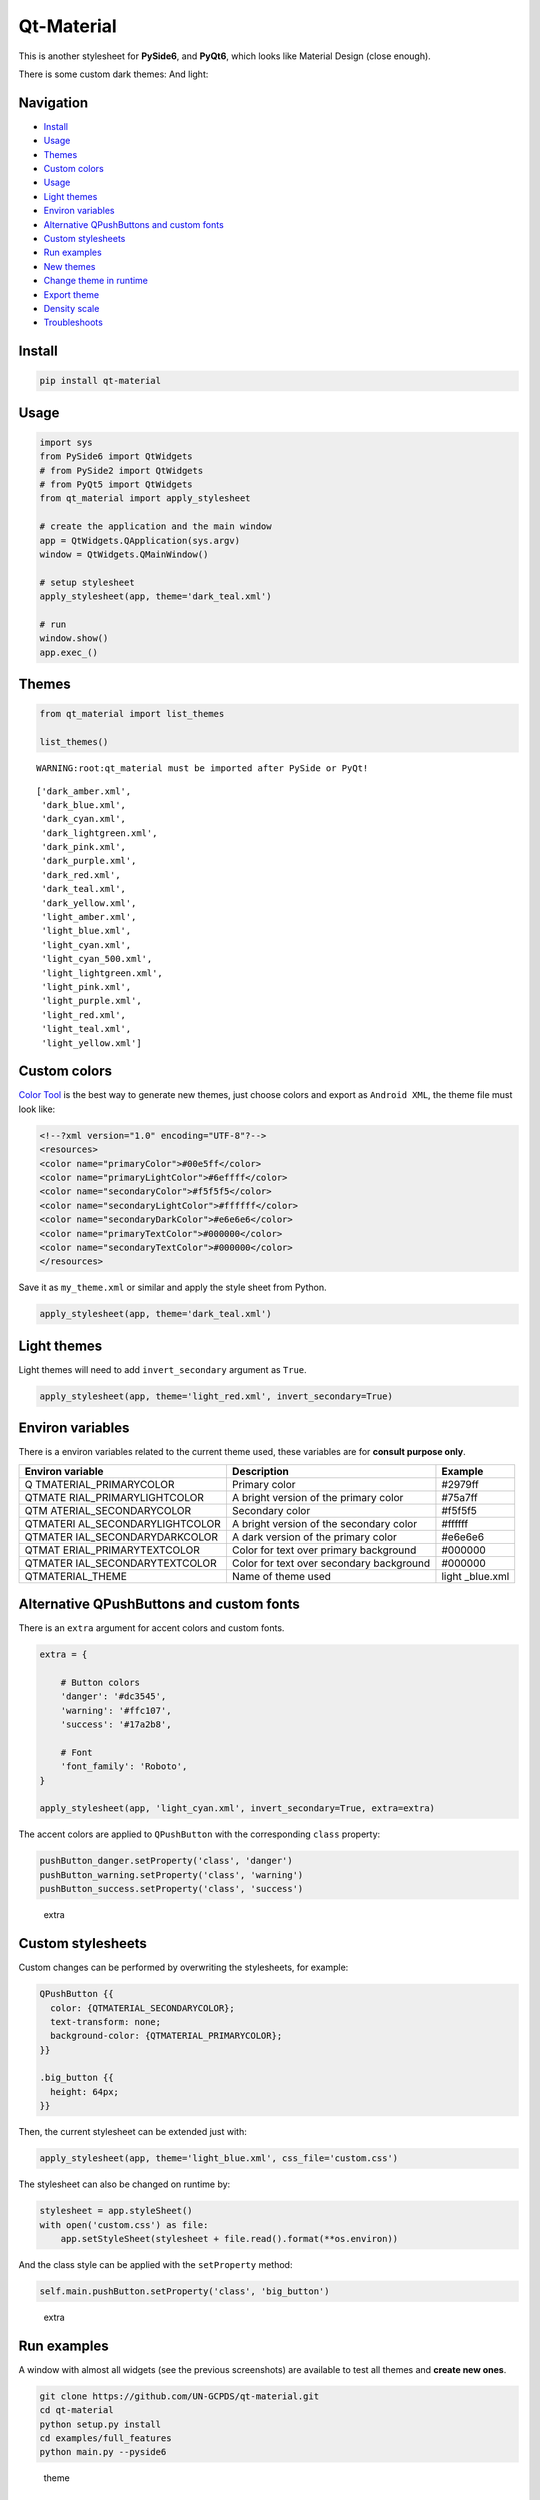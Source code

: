Qt-Material
===========

This is another stylesheet for **PySide6**, and **PyQt6**, which looks
like Material Design (close enough).

|GitHub top language| |PyPI - License| |PyPI| |PyPI - Status| |PyPI -
Python Version| |GitHub last commit| |CodeFactor Grade| |Documentation
Status|

.. |GitHub top language| image:: https://img.shields.io/github/languages/top/dunderlab/qt-material
.. |PyPI - License| image:: https://img.shields.io/pypi/l/qt-material
.. |PyPI| image:: https://img.shields.io/pypi/v/qt-material
.. |PyPI - Status| image:: https://img.shields.io/pypi/status/qt-material
.. |PyPI - Python Version| image:: https://img.shields.io/pypi/pyversions/qt-material
.. |GitHub last commit| image:: https://img.shields.io/github/last-commit/dunderlab/qt-material
.. |CodeFactor Grade| image:: https://img.shields.io/codefactor/grade/github/dunderlab/qt-material
.. |Documentation Status| image:: https://readthedocs.org/projects/qt-material/badge/?version=latest
   :target: https://qt-material.readthedocs.io/en/latest/?badge=latest

There is some custom dark themes: |dark| And light: |light|

.. |dark| image:: _images/dark.gif
.. |light| image:: _images/light.gif

Navigation
----------

-  `Install <#install>`__
-  `Usage <#usage>`__
-  `Themes <#themes>`__
-  `Custom colors <#custom-colors>`__
-  `Usage <#usage>`__
-  `Light themes <#light-themes>`__
-  `Environ variables <#environ-variables>`__
-  `Alternative QPushButtons and custom
   fonts <#alternative-qpushbuttons-and-custom-fonts>`__
-  `Custom stylesheets <#custom-stylesheets>`__
-  `Run examples <#run-examples>`__
-  `New themes <#new-themes>`__
-  `Change theme in runtime <#change-theme-in-runtime>`__
-  `Export theme <#export-theme>`__
-  `Density scale <#density-scale>`__
-  `Troubleshoots <#troubleshoots>`__

Install
-------

.. code:: ipython3

    pip install qt-material

Usage
-----

.. code:: ipython3

    import sys
    from PySide6 import QtWidgets
    # from PySide2 import QtWidgets
    # from PyQt5 import QtWidgets
    from qt_material import apply_stylesheet
    
    # create the application and the main window
    app = QtWidgets.QApplication(sys.argv)
    window = QtWidgets.QMainWindow()
    
    # setup stylesheet
    apply_stylesheet(app, theme='dark_teal.xml')
    
    # run
    window.show()
    app.exec_()

Themes
------

.. code:: ipython3

    from qt_material import list_themes
    
    list_themes()


.. parsed-literal::

    WARNING:root:qt_material must be imported after PySide or PyQt!




.. parsed-literal::

    ['dark_amber.xml',
     'dark_blue.xml',
     'dark_cyan.xml',
     'dark_lightgreen.xml',
     'dark_pink.xml',
     'dark_purple.xml',
     'dark_red.xml',
     'dark_teal.xml',
     'dark_yellow.xml',
     'light_amber.xml',
     'light_blue.xml',
     'light_cyan.xml',
     'light_cyan_500.xml',
     'light_lightgreen.xml',
     'light_pink.xml',
     'light_purple.xml',
     'light_red.xml',
     'light_teal.xml',
     'light_yellow.xml']



Custom colors
-------------

`Color Tool <https://material.io/resources/color/>`__ is the best way to
generate new themes, just choose colors and export as ``Android XML``,
the theme file must look like:

.. code:: ipython3

    <!--?xml version="1.0" encoding="UTF-8"?-->
    <resources>
    <color name="primaryColor">#00e5ff</color>
    <color name="primaryLightColor">#6effff</color>
    <color name="secondaryColor">#f5f5f5</color>
    <color name="secondaryLightColor">#ffffff</color>
    <color name="secondaryDarkColor">#e6e6e6</color>
    <color name="primaryTextColor">#000000</color>
    <color name="secondaryTextColor">#000000</color>
    </resources>

Save it as ``my_theme.xml`` or similar and apply the style sheet from
Python.

.. code:: ipython3

    apply_stylesheet(app, theme='dark_teal.xml')

Light themes
------------

Light themes will need to add ``invert_secondary`` argument as ``True``.

.. code:: ipython3

    apply_stylesheet(app, theme='light_red.xml', invert_secondary=True)

Environ variables
-----------------

There is a environ variables related to the current theme used, these
variables are for **consult purpose only**.

+------------------------+--------------------------------+-----------+
| Environ variable       | Description                    | Example   |
+========================+================================+===========+
| Q                      | Primary color                  | #2979ff   |
| TMATERIAL_PRIMARYCOLOR |                                |           |
+------------------------+--------------------------------+-----------+
| QTMATE                 | A bright version of the        | #75a7ff   |
| RIAL_PRIMARYLIGHTCOLOR | primary color                  |           |
+------------------------+--------------------------------+-----------+
| QTM                    | Secondary color                | #f5f5f5   |
| ATERIAL_SECONDARYCOLOR |                                |           |
+------------------------+--------------------------------+-----------+
| QTMATERI               | A bright version of the        | #ffffff   |
| AL_SECONDARYLIGHTCOLOR | secondary color                |           |
+------------------------+--------------------------------+-----------+
| QTMATER                | A dark version of the primary  | #e6e6e6   |
| IAL_SECONDARYDARKCOLOR | color                          |           |
+------------------------+--------------------------------+-----------+
| QTMAT                  | Color for text over primary    | #000000   |
| ERIAL_PRIMARYTEXTCOLOR | background                     |           |
+------------------------+--------------------------------+-----------+
| QTMATER                | Color for text over secondary  | #000000   |
| IAL_SECONDARYTEXTCOLOR | background                     |           |
+------------------------+--------------------------------+-----------+
| QTMATERIAL_THEME       | Name of theme used             | light     |
|                        |                                | _blue.xml |
+------------------------+--------------------------------+-----------+

Alternative QPushButtons and custom fonts
-----------------------------------------

There is an ``extra`` argument for accent colors and custom fonts.

.. code:: ipython3

    extra = {
    
        # Button colors
        'danger': '#dc3545',
        'warning': '#ffc107',
        'success': '#17a2b8',
    
        # Font
        'font_family': 'Roboto',
    }
    
    apply_stylesheet(app, 'light_cyan.xml', invert_secondary=True, extra=extra)

The accent colors are applied to ``QPushButton`` with the corresponding
``class`` property:

.. code:: ipython3

    pushButton_danger.setProperty('class', 'danger')
    pushButton_warning.setProperty('class', 'warning')
    pushButton_success.setProperty('class', 'success')

.. figure:: _images/extra.png
   :alt: extra

   extra

Custom stylesheets
------------------

Custom changes can be performed by overwriting the stylesheets, for
example:

.. code:: ipython3

    QPushButton {{
      color: {QTMATERIAL_SECONDARYCOLOR};
      text-transform: none;
      background-color: {QTMATERIAL_PRIMARYCOLOR};
    }}
    
    .big_button {{
      height: 64px;
    }}

Then, the current stylesheet can be extended just with:

.. code:: ipython3

    apply_stylesheet(app, theme='light_blue.xml', css_file='custom.css')

The stylesheet can also be changed on runtime by:

.. code:: ipython3

    stylesheet = app.styleSheet()
    with open('custom.css') as file:
        app.setStyleSheet(stylesheet + file.read().format(**os.environ))

And the class style can be applied with the ``setProperty`` method:

.. code:: ipython3

    self.main.pushButton.setProperty('class', 'big_button')

.. figure:: _images/custom.png
   :alt: extra

   extra

Run examples
------------

A window with almost all widgets (see the previous screenshots) are
available to test all themes and **create new ones**.

.. code:: ipython3

    git clone https://github.com/UN-GCPDS/qt-material.git
    cd qt-material
    python setup.py install
    cd examples/full_features
    python main.py --pyside6

.. figure:: _images/theme.gif
   :alt: theme

   theme

New themes
----------

Do you have a custom theme? it looks good? create a `pull
request <https://github.com/UN-GCPDS/qt-material/pulls>`__ in `themes
folder <https://github.com/UN-GCPDS/qt-material/tree/master/qt_material/themes%3E>`__
and share it with all users.

Change theme in runtime
-----------------------

There is a ``qt_material.QtStyleTools`` class that must be inherited
along to ``QMainWindow`` for change themes in runtime using the
``apply_stylesheet()`` method.

.. code:: ipython3

    class RuntimeStylesheets(QMainWindow, QtStyleTools):
        
        def __init__(self):
            super().__init__()
            self.main = QUiLoader().load('main_window.ui', self)
            
            self.apply_stylesheet(self.main, 'dark_teal.xml')
            # self.apply_stylesheet(self.main, 'light_red.xml')
            # self.apply_stylesheet(self.main, 'light_blue.xml')

.. figure:: _images/runtime.gif
   :alt: run

   run

Integrate stylesheets in a menu
~~~~~~~~~~~~~~~~~~~~~~~~~~~~~~~

A custom *stylesheets menu* can be added to a project for switching
across all default available themes.

.. code:: ipython3

    class RuntimeStylesheets(QMainWindow, QtStyleTools):
        
        def __init__(self):
            super().__init__()
            self.main = QUiLoader().load('main_window.ui', self)
            
            self.add_menu_theme(self.main, self.main.menuStyles)

.. figure:: _images/runtime_menu.gif
   :alt: menu

   menu

Create new themes
-----------------

A simple interface is available to modify a theme in runtime, this
feature can be used to create a new theme, the theme file is created in
the main directory as ``my_theme.xml``

.. code:: ipython3

    class RuntimeStylesheets(QMainWindow, QtStyleTools):
        
        def __init__(self):
            super().__init__()
            self.main = QUiLoader().load('main_window.ui', self)
            
            self.show_dock_theme(self.main)

.. figure:: _images/runtime_dock.gif
   :alt: dock

   dock

A full set of examples are available in the `exmaples
directory <https://github.com/UN-GCPDS/qt-material/blob/master/examples/runtime/>`__

Export theme
------------

This feature able to use ``qt-material`` themes into ``Qt``
implementations using only local files.

.. code:: ipython3

    from qt_material import export_theme
    
    extra = {
    
        # Button colors
        'danger': '#dc3545',
        'warning': '#ffc107',
        'success': '#17a2b8',
    
        # Font
        'font_family': 'monoespace',
        'font_size': '13px',
        'line_height': '13px',
    
        # Density Scale
        'density_scale': '0',
    
        # environ
        'pyside6': True,
        'linux': True,
    
    }
    
    export_theme(theme='dark_teal.xml', 
                 qss='dark_teal.qss', 
                 rcc='resources.rcc',
                 output='theme', 
                 prefix='icon:/', 
                 invert_secondary=False, 
                 extra=extra,
                )

This script will generate both ``dark_teal.qss`` and ``resources.rcc``
and a folder with all theme icons called ``theme``.

The files generated can be integrated into a ``PySide6`` application
just with:

.. code:: ipython3

    import sys
    
    from PySide6 import QtWidgets
    from PySide6.QtCore import QDir
    from __feature__ import snake_case, true_property
    
    # Create application
    app = QtWidgets.QApplication(sys.argv)
    
    # Load styles
    with open('dark_teal.qss', 'r') as file:
        app.style_sheet = file.read()
    
    # Load icons
    QDir.add_search_path('icon', 'theme')
    
    # App
    window = QtWidgets.QMainWindow()
    checkbox = QtWidgets.QCheckBox(window)
    checkbox.text = 'CheckBox'
    window.show()
    app.exec()

This files can also be used into non ``Python`` environs like ``C++``.

Density scale
-------------

The ``extra`` arguments also include an option to set the **density
scale**, by default is ``0``.

.. code:: ipython3

    extra = {
        
        # Density Scale
        'density_scale': '-2',
    }
    
    apply_stylesheet(app, 'default', invert_secondary=False, extra=extra)

.. figure:: _images/density.gif
   :alt: dock

   dock

Troubleshoots
-------------

QMenu
~~~~~

``QMenu`` has multiple rendering for each Qt backend, and for each
operating system. Even can be related with the style, like
`fusion <https://doc.qt.io/qt-5/qtquickcontrols2-fusion.html>`__. Then,
the ``extra`` argument also supports\ ``QMenu`` parameters to configure
this widgest for specific combinations. This options are not affected by
**density scale**.

.. code:: ipython3

    extra['QMenu'] = {
        'height': 50,
        'padding': '50px 50px 50px 50px',  # top, right, bottom, left
    }
